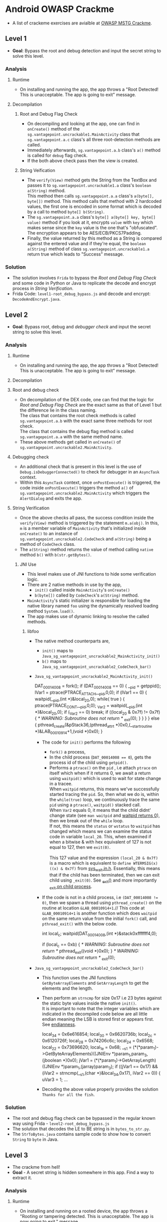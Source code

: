 * Android OWASP Crackme
- A list of crackeme exercises are avialble at [[https://github.com/OWASP/owasp-mstg/tree/master/Crackmes][OWASP MSTG Crackme]].
** Level 1
- *Goal*: Bypass the root and debug detection and input the secret string to solve this level.
*** Analysis
**** Runtime
- On installing and running the app, the app throws a "Root Detected! This is unacceptable. The app is going to exit" message.
**** Decompilation
***** Root and Debug Flag Check
- On decompiling and looking at the app, one can find in ~onCreate()~ method of the ~sg.vantagepoint.uncrackable1.MainActivity~ class that ~sg.vantagepoint.a.c~ class's all three root-detection methods are called.
- Immediately afterwards, ~sg.vantagepoint.a.b~ class's ~a()~ method is called for ~debug~ flag check.
- If the both above check pass then the view is created.
***** String Veification
- The ~verify(View)~ method gets the String from the TextBox and passes it to ~sg.vantagepoint.uncrackable1.a~ class's ~boolean a(String)~ method.\\
  This method then calls ~sg.vantagepoint.a.a~ class's ~a(byte[], byte[])~ method. This method calls that method with 2 hardcoded values, the first one is encoded in some format which is decoded by a call to method ~byte[] b(String)~.
- The ~sg.vantagepoint.a.a~ class's ~byte[] a(byte[] key, byte[] value)~ method if you look at it, encrypts ~value~ with ~key~ which makes sense since the ~key~ value is the one that's "obfuscated". The encryption appears to be AES/ECB/PKCS7Padding.
- Finally, the value returned by this method as a String is compared against the entered value and if they're equal, the ~boolean a(String)~ method of class ~sg.vantagepoint.uncrackable1.a~ return true which leads to "Success" message.
*** Solution
- The solution involves ~Frida~ to bypass the [[Root and Debug Flag Check]] and some code in Python or Java to replicate the decode and encrypt process in [[String Verification]].
- Frida Code: ~level1-root_debug_bypass.js~ and decode and encrypt: ~DecodeAndEncrypt.java~.
** Level 2 
- *Goal*: Bypass root, debug and /debugger check/ and input the secret string to solve this level.
*** Analysis
**** Runtime
- On installing and running the app, the app throws a "Root Detected! This is unacceptable. The app is going to exit" message.
**** Decompilation
**** Root and debug check
- On decompilation of the DEX code, one can find that the logic for [[Root and Debug Flag Check]] are the exact same as that of Level 1 but the difference lie in the class naming.\\
  The class that contains the root check methods is called ~sg.vantagepoint.a.b~ with the exact same three methods for root check.\\
  The class that contains the debug flag method is called ~sg.vantagepoint.a.a~ with the same method name.
- These above methods get called in ~onCreate()~ of ~sg.vantagepoint.uncrackable2.MainActivity~.
**** Debugging check
- An additional check that is present in this level is the use of ~Debug.isDebuggerConnected()~ to check for debugger in an ~AsyncTask~ context.
- Within this ~AsyncTask~ context, once ~onPostExecute()~ is triggered, the code inside ~onPostExecute()~ triggers the method ~a()~ of ~sg.vantagepoint.uncrackable2.MainActivity~ which triggers the ~AlertDialog~ and exits the app.
**** String Verification
- Once the above checks all pass, the success condition inside the ~verify(View)~ method is triggered by the statement ~m.a(obj)~. In this, ~m~ is a member variable of ~MainActivity~ that's initialized inside ~onCreate()~ to an instance of ~sg.vantagepoint.uncrackable2.CodeCheck~ and ~a(String)~ being a method of ~CodeCheck~ class.
- The ~a(String)~ method returns the value of method calling ~native~ method ~b()~ with ~b(str.getBytes()~.
***** JNI Use
- This level makes use of JNI functions to hide some verification logic.
- There are 2 native methods in use by the app,
  + ~init()~ called inside ~MainActivity~'s ~onCreate()~
  + ~b(byte[])~ called by ~CodeCheck~'s ~a(String)~ method.
- ~MainActivity~'s static initializer is responsible for loading the native library named ~foo~ using the dynamically resolved loading method ~System.load()~.
- The app makes use of dynamic linking to resolve the called methods.
****** libfoo
- The native method counterparts are,
  + ~init()~ maps to ~Java_sg_vantagepoint_uncrackable2_MainActivity_init()~
  + ~b()~ maps to ~Java_sg_vantagepoint_uncrackable2_CodeCheck_bar()~
- ~Java_sg_vantagepoint_uncrackable2_MainActivity_init()~
  #+BEGIN_EXAMPLE -n C
  DAT_00014008 = fork();
  if (DAT_00014008 == 0) {
    __pid = getppid();
    lVar1 = ptrace(PTRACE_ATTACH,__pid,0,0);
    if (lVar1 == 0) {
      waitpid(__pid,(int *)&local_20,0);
      while( true ) {
        ptrace(PTRACE_CONT,__pid,0,0);
        _Var2 = waitpid(__pid,(int *)&local_20,0);
        if (_Var2 == 0) break;
        if ((local_20 & 0x7f) != 0x7f) {
                    /* WARNING: Subroutine does not return */
          _exit(0);
        }
      }
    }
  }
  else {
    pthread_create(&pStack36,(pthread_attr_t *)0x0,(__start_routine *)&LAB_00010914+1,(void *)0x0);
  }
  #+END_EXAMPLE
  - The code for ~init()~ performs the following
    + ~fork()~ a process,
    + In the child process (~DAT_00014008 == 0~), gets the process id of the child using ~getpid()~.
    + Performs a ~ptrace()~ on the ~pid~ , i.e attach ~ptrace~ on itself which when if it returns 0, we await a return using ~waitpid()~ which is used to wait for state change in a tracee.\\
      When ~waitpid~ returns, this means we've successfully started tracing the ~pid~. So, then what we do is, within the ~while(true)~ loop, we continuously trace the same ~pid~ using a ~ptrace()~, ~waitpid()~ stacked call.\\
      When ~Var2~ equals 0, it means that the child didnt' change state (see ~man waitpid~ and [[https://stackoverflow.com/questions/21484410/waitpid-returns-pid-0-and-wifexited-1-how-to-get-pid][waitpid returns 0]]), then we break out of the ~while~ loop.\\
      If not, this means the ~status~ or ~wstatus~ to ~waitpid~ has changed which means we can examine the status code in variable ~local_20~. This, when examined if when a bitwise & with hex equivalent of 127 is not equal to 127, then we ~exit(0)~.\\
      \\
      This 127 value and the expression ~(local_20 & 0x7f)~ is a macro which is equivalent to ~define WTERMSIG(x) ((x) & 0x7f)~ from [[https://android.googlesource.com/platform/external/bison/+/05436638acc7c010349a69c3395f1a57c642dc62/lib/sys_wait.in.h][sys_wait.in.h]]. Essentially, this means that if the child has been terminated, then we can exit child using ~_exit(0)~. See [[https://man7.org/linux/man-pages/man2/_exit.2.html][_exit()]] and more importantly [[https://stackoverflow.com/questions/5422831/what-is-the-difference-between-using-exit-exit-in-a-conventional-linux-fo][_exit on child process]].
  - If the code is not in a child process, i.e ~(DAT_00014008 != 0)~, then we spawn a thread using ~pthread_create()~ on the routine at location ~&LAB_00010914+1~.//
    This code at ~&LAB_00010914+1~ is another function which does ~waitpid~ on the same return value from the initial ~fork()~ call, and ~pthread_exit()~ with the below code.
    #+BEGIN_EXAMPLE -n C
    int local_c;
    waitpid(DAT_00014008,(int *)&stack0xfffffff4,0);
     
    if (local_c == 0xb) {
         /* WARNING: Subroutine does not return */
	 pthread_exit((void *)0x0);
    }
    /* WARNING: Subroutine does not return */
    _exit(0);
    #+END_EXAMPLE
- ~Java_sg_vantagepoint_uncrackable2_CodeCheck_bar()~
  + This function uses the JNI functions ~GetByteArrayElements~ and ~GetArrayLength~ to get the elements and the length.
  + Then perform an ~strncmp~ for size 0x17 i.e 23 bytes against the static byte values inside the native ~init()~.\\
    It is important to note that the integer variables which are indicated in the decompiled code below are all little endian meaning the LSB is stored first or appears first. See [[https://en.wikipedia.org/wiki/Endianness][endianness]].
    #+BEGIN_EXAMPLE -n C
    local_34 = 0x6e616854;
    local_30 = 0x6620736b;
    local_2c = 0x6120726f;
    local_28 = 0x74206c6c;
    local_24 = 0x6568;
    local_22 = 0x73696620;
    local_1e = 0x68;
    __s1 = (*(*param_1)->GetByteArrayElements)((JNIEnv *)param_1,param_3,(jboolean *)0x0);
    jVar1 = (*(*param_1)->GetArrayLength)((JNIEnv *)param_1,(jarray)param_3);
    if ((jVar1 == 0x17) && (iVar2 = strncmp(__s1,(char *)&local_34,0x17), iVar2 == 0)) {
      uVar3 = 1;
    ...
    #+END_EXAMPLE
  + Decoding the above value properly provides the solution ~Thanks for all the fish~.
*** Solution
- The root and debug flag check can be bypassed in the regular known way using Frida - ~level2-root_debug_bypass.js~
- The solution that decodes the LE to BE string is in ~bytes_to_str.py~.
- The ~StrToBytes.java~ contains sample code to show how to convert ~String~ to ~byte~ in Java.
** Level 3
- The crackme from hell!
- *Goal* - A secret string is hidden somewhere in this app. Find a way to extract it.
*** Analysis
**** Runtime
- On installing and running on a rooted device, the app throws a "Rooting or tampering detected. This is unacceptable. The app is now going to exit." message.
***** Crash Dump
- It should be noted that when spawning the app with frida, the app crashes and the crash dump offers the following backtrace,
  #+BEGIN_EXAMPLE
  backtrace:
    #00 pc 0000000000000384  /system/lib64/libc.so (offset 0x6d000)
    #01 pc 000000000000308c  /data/app/owasp.mstg.uncrackable3-l7S9fJCPcVQclNyLgavEAg==/lib/arm64/libfoo.so (goodbye()+12)
    #02 pc 00000000000031ac  /data/app/owasp.mstg.uncrackable3-l7S9fJCPcVQclNyLgavEAg==/lib/arm64/libfoo.so
    #03 pc 0000000000040c94  /system/lib64/libc.so (offset 0x29000)
  #+END_EXAMPLE
**** Decompilation
***** Root and Debug Flag Check 
- The root and debug flag check appear to be exactly the same as in the previous crackmes.
***** Additional Checks
- In addition to the existing root and debug flag check, one can find that inside ~onCreate()~, we can find calls to ~verifyLibs()~ and ~init(xorkey.getBytes())~.
- ~verifyLibs()~
  + This method appears to check the CRC value of the packaged native libs and the ~classes.dex~ file against hardcoded values.
  + If the calculated CRC value doesn't match against the one hardcoded, then a ~tampered~ variable flag is set.
  + This ~tampered~ value is checked in the root and debug flag check steps.
- ~init(xorkey.getBytes())~
  + The ~init()~ method is a native method which accepts a byte array. The details of this will be discussed in the native section.
***** Native Libs
- From the analysis of the APK's decompilation, we can find that there are 3 native functions that are referred to in Java - ~init(bytes)~, ~void baz()~ and ~bar(bytes)~ from ~libfoo.so~.
- ~init(bytes)~
  + This function accepts a byte array which on the native side, is copied to a global variable.
  + This would appear to be one part of the 'key' in XORing.
- ~baz()~
  + This function merely returns the CRC value of ~classes.dex~ which is used in the ~verifyLibs()~ call.
- ~bar(bytes)~
  + This function accepts a byte array and is used to check the user provided value to solve this crack me.
  + The provided byte array is looped through and each byte is checked against the XOR'd value provided to ~init(bytes)~ and the value returned from a special function @ offset 0x10e0 which shows up as ~FUN_001010e0~ in Ghidra.
  + If the values match, the function returns true by returning 1. 0 or false otherwise.
- ~FUN_001010e0(pointer)~
  + This function is used by ~bar(bytes)~ to get a special value that is used to XOR against a key received from Java side.
  + Towards the end of the function, this hardcoded value is populated to the provided pointer and returned.
***** Runtime Frida detection
- While the root and debug check and the user provided input verification logic seem to make sense, attaching fridato bypass some of the protections proved as a challenge initially.
- The issue here is that this check starts heppening as ~libfoo.so~ is being loaded. The sections ~.INIT_ARRAY~ and ~.FINI_ARRAY~ in an ELF binary point to functions that will be run, in order by ~dlopen()~ and ~dlclose()~.
  + The function pointed to by the entry in ~.INIT_ARRAY~ creates a ~pthread~ on the function ~FUN_001030d0()~. See [[https://wiki.osdev.org/Calling_Global_Constructors][here]], [[https://github.com/lattera/glibc/blob/a2f34833b1042d5d8eeb263b4cf4caaea138c4ad/elf/dl-init.c#L73-L86][here]], [[https://github.com/lief-project/LIEF/issues/118][here]], [[https://www.gamedev.net/forums/topic/213849-linux-so-files-entry-point/][here]] and [[http://dandylife.net/blog/archives/686][here]].
  + The function ~FUN_001030d0()~ does the following to detect if frida or xposed are present as part of the process's memory.
    - Opens and reads ~/self/proc/maps~. Triggers termination through the ~goodbye()~ function if ~/self/proc/maps~ cannot be read.
    - It then loops through the read content looking for the presense of strings ~xposed~ and ~frida~ continuously reading from ~/self/proc/maps~ and checking for ~frida~ or ~xposed~ presence terminating only if either of them are found. If any such strings are found, termination is again by calling ~goodbye()~.
    - The ~goodbye()~ function calls ~raise(6)~ which corresponds to the signal ~SIGABRT~ causing termination.
    - This makes sense corresponding to the [[Crash Dump]] backtrace received for app termination which shows what triggered the termination/crash.
- The issue here is that, we can't hook onto these non-exported functions in the lib unless we know their actual addresses and keep frida hooked throughout the process.
- Unforunately, due to the native lib constantly checking for frida's presence, we cannot proceed much further about hooking the necessary locations to get what we need.
*** Solution
- Fortunately for us, the librray's frida check depends on external functions from libs that are already loaded. So, to trick the lib's function into thinking that frida's not present, we've more thatn one way of doing this. In the solution, it is done by hooking ~strstr()~ and always returning ~NULL~ so that, that particular thread keeps checkin for the presence and does nothing else.
- Once, this is done, we can conveniently hook at all other internal functions by providing their absolute address calculating them by adding their offsets to the module's base address.
- Once this is done, we can hook and read the special value populated by function ~FUN_001010e0~.
- Solution is present in ~level3-loadLibraryHook.js~ file.

